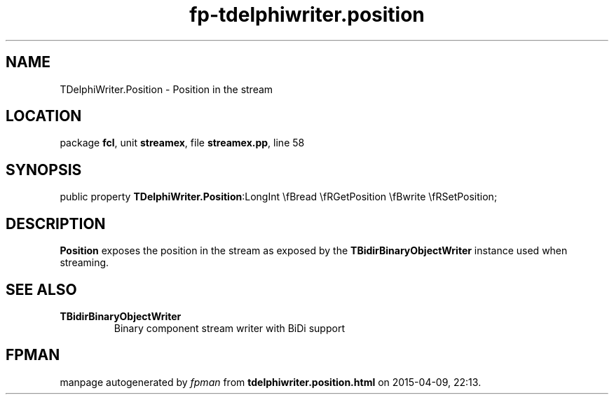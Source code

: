 .\" file autogenerated by fpman
.TH "fp-tdelphiwriter.position" 3 "2014-03-14" "fpman" "Free Pascal Programmer's Manual"
.SH NAME
TDelphiWriter.Position - Position in the stream
.SH LOCATION
package \fBfcl\fR, unit \fBstreamex\fR, file \fBstreamex.pp\fR, line 58
.SH SYNOPSIS
public property  \fBTDelphiWriter.Position\fR:LongInt \\fBread \\fRGetPosition \\fBwrite \\fRSetPosition;
.SH DESCRIPTION
\fBPosition\fR exposes the position in the stream as exposed by the \fBTBidirBinaryObjectWriter\fR instance used when streaming.


.SH SEE ALSO
.TP
.B TBidirBinaryObjectWriter
Binary component stream writer with BiDi support

.SH FPMAN
manpage autogenerated by \fIfpman\fR from \fBtdelphiwriter.position.html\fR on 2015-04-09, 22:13.

